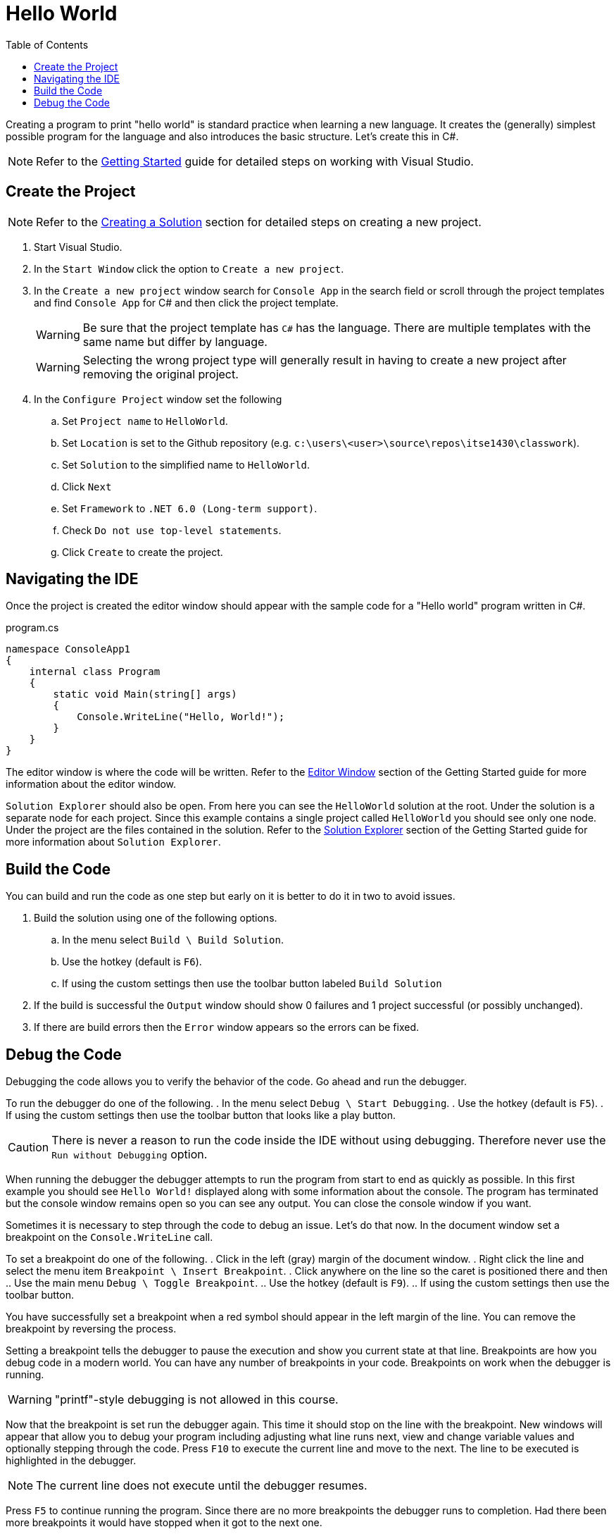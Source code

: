 = Hello World
:toc:

Creating a program to print "hello world" is standard practice when learning a new language. It creates the (generally) simplest possible program for the language and also introduces the basic structure. Let's create this in C#.

NOTE: Refer to the link:../../gettingstarted/readme.adoc[Getting Started] guide for detailed steps on working with Visual Studio.

== Create the Project

NOTE: Refer to the link:../../gettingstarted/creating-solution.adoc[Creating a Solution] section for detailed steps on creating a new project.

. Start Visual Studio. 
. In the `Start Window` click the option to `Create a new project`.
. In the `Create a new project` window search for `Console App` in the search field or scroll through the project templates and find `Console App` for C# and then click the project template.
+
WARNING: Be sure that the project template has `C#` has the language. There are multiple templates with the same name but differ by language.
+
WARNING: Selecting the wrong project type will generally result in having to create a new project after removing the original project.
. In the `Configure Project` window set the following
.. Set `Project name` to `HelloWorld`.
.. Set `Location` is set to the Github repository (e.g. `c:\users\<user>\source\repos\itse1430\classwork`).
.. Set `Solution` to the simplified name to `HelloWorld`.
.. Click `Next`
.. Set `Framework` to `.NET 6.0 (Long-term support)`.
.. Check `Do not use top-level statements`.
.. Click `Create` to create the project.

== Navigating the IDE

Once the project is created the editor window should appear with the sample code for a "Hello world" program written in C#. 

.program.cs
[source,csharp]
----
namespace ConsoleApp1
{
    internal class Program
    {
        static void Main(string[] args)
        {
            Console.WriteLine("Hello, World!");
        }
    }
}
----

The editor window is where the code will be written. Refer to the link:../../gettingstarted/visualstudio/editor-window.adoc[Editor Window] section of the Getting Started guide for more information about the editor window.

`Solution Explorer` should also be open. From here you can see the `HelloWorld` solution at the root. Under the solution is a separate node for each project. Since this example contains a single project called `HelloWorld` you should see only one node. Under the project are the files contained in the solution. Refer to the link:../../gettingstarted/visualstudio/solution-explorer.adoc[Solution Explorer] section of the Getting Started guide for more information about `Solution Explorer`.

== Build the Code

You can build and run the code as one step but early on it is better to do it in two to avoid issues.

. Build the solution using one of the following options.
.. In the menu select `Build \ Build Solution`.
.. Use the hotkey (default is `F6`).
.. If using the custom settings then use the toolbar button labeled `Build Solution`
. If the build is successful the `Output` window should show 0 failures and 1 project successful (or possibly unchanged).
. If there are build errors then the `Error` window appears so the errors can be fixed.

== Debug the Code

Debugging the code allows you to verify the behavior of the code. Go ahead and run the debugger.

To run the debugger do one of the following.
. In the menu select `Debug \ Start Debugging`.
. Use the hotkey (default is `F5`).
. If using the custom settings then use the toolbar button that looks like a play button.

CAUTION: There is never a reason to run the code inside the IDE without using debugging. Therefore never use the `Run without Debugging` option.

When running the debugger the debugger attempts to run the program from start to end as quickly as possible. In this first example you should see `Hello World!` displayed along with some information about the console. The program has terminated but the console window remains open so you can see any output. You can close the console window if you want.

Sometimes it is necessary to step through the code to debug an issue. Let's do that now. In the document window set a breakpoint on the `Console.WriteLine` call.

To set a breakpoint do one of the following.
. Click in the left (gray) margin of the document window.
. Right click the line and select the menu item `Breakpoint \ Insert Breakpoint`.
. Click anywhere on the line so the caret is positioned there and then
.. Use the main menu `Debug \ Toggle Breakpoint`.
.. Use the hotkey (default is `F9`).
.. If using the custom settings then use the toolbar button.

You have successfully set a breakpoint when a red symbol should appear in the left margin of the line. You can remove the breakpoint by reversing the process.

Setting a breakpoint tells the debugger to pause the execution and show you current state at that line. Breakpoints are how you debug code in a modern world. You can have any number of breakpoints in your code. Breakpoints on work when the debugger is running.

WARNING: "printf"-style debugging is not allowed in this course.

Now that the breakpoint is set run the debugger again. This time it should stop on the line with the breakpoint. New windows will appear that allow you to debug your program including adjusting what line runs next, view and change variable values and optionally stepping through the code. Press `F10` to execute the current line and move to the next. The line to be executed is highlighted in the debugger.

NOTE: The current line does not execute until the debugger resumes. 

Press `F5` to continue running the program. Since there are no more breakpoints the debugger runs to completion. Had there been more breakpoints it would have stopped when it got to the next one.

Refer to the section on link:../../gettingstarted/visualstudio/debugging.adoc[Debugging] for more information on debugging.

Now that we've created our first C# program it is time to move on and discuss the code. Refer to the link:parts-of-csharp.adoc[Parts of C#] to continue.
